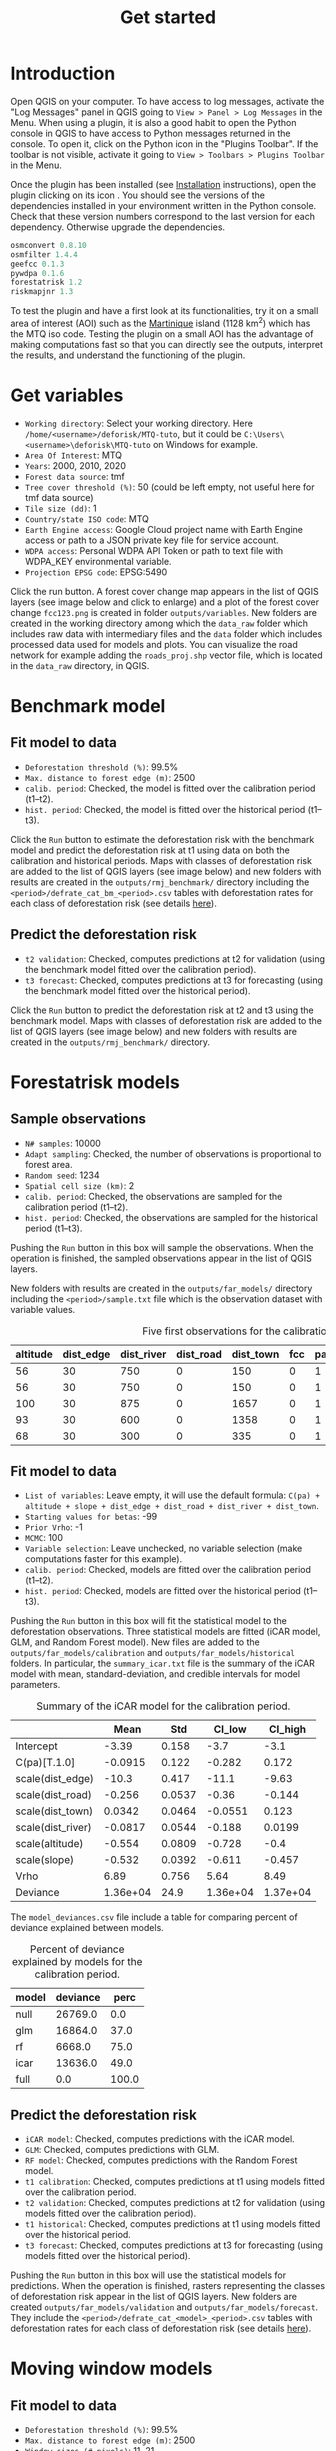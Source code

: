 #+title: Get started
#+author: Ghislain Vieilledent
#+options: title:t author:nil date:nil ^:{} toc:nil num:nil H:4

#+begin_export rst
..
    This get_started.rst file is automatically generated. Please do not
    modify it. If you want to make changes to this file, modify the
    get_started.org source file directly.
#+end_export

* Introduction

# The empty line before <br/> below is mandatory.
#+begin_export rst
.. |ico_py| image:: _static/icon_python_console_toolbar.png
  :class: no-scaled-link
.. |ico_deforisk| image:: _static/icon_deforisk_toolbar.png
  :class: no-scaled-link
.. |br| raw:: html

  <br/>
#+end_export

Open QGIS on your computer. To have access to log messages, activate the "Log Messages" panel in QGIS going to =View > Panel > Log Messages= in the Menu. When using a plugin, it is also a good habit to open the Python console in QGIS to have access to Python messages returned in the console. To open it, click on the Python icon @@rst:|ico_py|@@ in the "Plugins Toolbar". If the toolbar is not visible, activate it going to =View > Toolbars > Plugins Toolbar= in the Menu.

Once the plugin has been installed (see [[file:installation.html][Installation]] instructions), open the plugin clicking on its icon @@rst:|ico_deforisk|@@. You should see the versions of the dependencies installed in your environment written in the Python console. Check that these version numbers correspond to the last version for each dependency. Otherwise upgrade the dependencies.

#+begin_src python :results none :exports code
osmconvert 0.8.10
osmfilter 1.4.4
geefcc 0.1.3
pywdpa 0.1.6
forestatrisk 1.2
riskmapjnr 1.3
#+end_src

To test the plugin and have a first look at its functionalities, try it on a small area of interest (AOI) such as the [[https://en.wikipedia.org/wiki/Martinique][Martinique]] island (1128 km^{2}) which has the MTQ iso code. Testing the plugin on a small AOI has the advantage of making computations fast so that you can directly see the outputs, interpret the results, and understand the functioning of the plugin.

* Get variables

[[file:_static/get_started/interface-variables.png]]

# Newline
@@rst:|br|@@

- ~Working directory~: Select your working directory. Here ~/home/<username>/deforisk/MTQ-tuto~, but it could be ~C:\Users\<username>\deforisk\MTQ-tuto~ on Windows for example.
- ~Area Of Interest~: MTQ
- ~Years~: 2000, 2010, 2020
- ~Forest data source~: tmf
- ~Tree cover threshold (%)~: 50 (could be left empty, not useful here for tmf data source) 
- ~Tile size (dd)~: 1
- ~Country/state ISO code~: MTQ 
- ~Earth Engine access~: Google Cloud project name with Earth Engine access or path to a JSON private key file for service account.
- ~WDPA access~: Personal WDPA API Token or path to text file with WDPA_KEY environmental variable.
- ~Projection EPSG code~: EPSG:5490

Click the run button. A forest cover change map appears in the list of QGIS layers (see image below and click to enlarge) and a plot of the forest cover change ~fcc123.png~ is created in folder ~outputs/variables~. New folders are created in the working directory among which the ~data_raw~ folder which includes raw data with intermediary files and the ~data~ folder which includes processed data used for models and plots. You can visualize the road network for example adding the ~roads_proj.shp~ vector file, which is located in the ~data_raw~ directory, in QGIS.

#+attr_rst: :width 650px
[[file:_static/get_started/qgis-variables-results.png]]

* Benchmark model

[[file:_static/get_started/interface-benchmark.png]]

** Fit model to data

- ~Deforestation threshold (%)~: 99.5%
- ~Max. distance to forest edge (m)~: 2500
- ~calib. period~: Checked, the model is fitted over the calibration period (t1--t2).
- ~hist. period~: Checked, the model is fitted over the historical period (t1--t3).

Click the ~Run~ button to estimate the deforestation risk with the benchmark model and predict the deforestation risk at t1 using data on both the calibration and historical periods. Maps with classes of deforestation risk are added to the list of QGIS layers (see image below) and new folders with results are created in the ~outputs/rmj_benchmark/~ directory including the ~<period>/defrate_cat_bm_<period>.csv~ tables with deforestation rates for each class of deforestation risk (see details [[file:plugin_api.html#defrate-table][here]]).

** Predict the deforestation risk

- ~t2 validation~: Checked, computes predictions at t2 for validation (using the benchmark model fitted over the calibration period).
- ~t3 forecast~: Checked, computes predictions at t3 for forecasting (using the benchmark model fitted over the historical period).

Click the ~Run~ button to predict the deforestation risk at t2 and t3 using the benchmark model. Maps with classes of deforestation risk are added to the list of QGIS layers (see image below) and new folders with results are created in the ~outputs/rmj_benchmark/~ directory.

#+attr_rst: :width 650px
[[file:_static/get_started/qgis-benchmark-results.png]]

* Forestatrisk models

[[file:_static/get_started/interface-far.png]]

** Sample observations

- ~N# samples~: 10000
- ~Adapt sampling~: Checked, the number of observations is proportional to forest area.
- ~Random seed~: 1234
- ~Spatial cell size (km)~: 2
- ~calib. period~: Checked, the observations are sampled for the calibration period (t1--t2).
- ~hist. period~: Checked, the observations are sampled for the historical period (t1--t3).

Pushing the ~Run~ button in this box will sample the observations. When the operation is finished, the sampled observations appear in the list of QGIS layers.

#+attr_rst: :width 650px
[[file:_static/get_started/qgis-far-sample-results.png]]

# Newline
@@rst:|br|@@

New folders with results are created in the ~outputs/far_models/~ directory including the ~<period>/sample.txt~ file which is the observation dataset with variable values.

#+name: tab-observations
#+caption: Five first observations for the calibration period.
| altitude | dist_edge | dist_river | dist_road | dist_town | fcc | pa | slope |      X |       Y | cell |
|----------+-----------+------------+-----------+-----------+-----+----+-------+--------+---------+------|
|       56 |        30 |        750 |         0 |       150 |   0 |  1 |     6 | 700155 | 1645545 |   63 |
|       56 |        30 |        750 |         0 |       150 |   0 |  1 |     6 | 700185 | 1645545 |   63 |
|      100 |        30 |        875 |         0 |      1657 |   0 |  1 |     5 | 698265 | 1645425 |   62 |
|       93 |        30 |        600 |         0 |      1358 |   0 |  1 |     8 | 698565 | 1645425 |   62 |
|       68 |        30 |        300 |         0 |       335 |   0 |  1 |     7 | 699615 | 1645425 |   63 |

** Fit model to data

- ~List of variables~: Leave empty, it will use the default formula: ~C(pa) + altitude + slope + dist_edge + dist_road + dist_river + dist_town~.
- ~Starting values for betas~: -99
- ~Prior Vrho~: -1
- ~MCMC~: 100
- ~Variable selection~: Leave unchecked, no variable selection (make computations faster for this example).
- ~calib. period~: Checked, models are fitted over the calibration period (t1--t2).
- ~hist. period~: Checked, models are fitted over the historical period (t1--t3).

Pushing the ~Run~ button in this box will fit the statistical model to the deforestation observations. Three statistical models are fitted (iCAR model, GLM, and Random Forest model). New files are added to the ~outputs/far_models/calibration~ and ~outputs/far_models/historical~ folders. In particular, the ~summary_icar.txt~ file is the summary of the iCAR model with mean, standard-deviation, and credible intervals for model parameters.

#+name: tab-parameters
#+caption: Summary of the iCAR model for the calibration period.
|                   |     Mean |    Std |   CI_low |  CI_high |
|-------------------+----------+--------+----------+----------|
| Intercept         |    -3.39 |  0.158 |     -3.7 |     -3.1 |
| C(pa)[T.1.0]      |  -0.0915 |  0.122 |   -0.282 |    0.172 |
| scale(dist_edge)  |    -10.3 |  0.417 |    -11.1 |    -9.63 |
| scale(dist_road)  |   -0.256 | 0.0537 |    -0.36 |   -0.144 |
| scale(dist_town)  |   0.0342 | 0.0464 |  -0.0551 |    0.123 |
| scale(dist_river) |  -0.0817 | 0.0544 |   -0.188 |   0.0199 |
| scale(altitude)   |   -0.554 | 0.0809 |   -0.728 |     -0.4 |
| scale(slope)      |   -0.532 | 0.0392 |   -0.611 |   -0.457 |
| Vrho              |     6.89 |  0.756 |     5.64 |     8.49 |
| Deviance          | 1.36e+04 |   24.9 | 1.36e+04 | 1.37e+04 |

The ~model_deviances.csv~ file include a table for comparing percent of deviance explained between models.

#+name: tab-deviances
#+caption: Percent of deviance explained by models for the calibration period.
| model | deviance |  perc |
|-------+----------+-------|
| null  |  26769.0 |   0.0 |
| glm   |  16864.0 |  37.0 |
| rf    |   6668.0 |  75.0 |
| icar  |  13636.0 |  49.0 |
| full  |      0.0 | 100.0 |

** Predict the deforestation risk

- ~iCAR model~: Checked, computes predictions with the iCAR model.
- ~GLM~: Checked, computes predictions with GLM.
- ~RF model~: Checked, computes predictions with the Random Forest model.
- ~t1 calibration~: Checked, computes predictions at t1 using models fitted over the calibration period. 
- ~t2 validation~: Checked, computes predictions at t2 for validation (using models fitted over the calibration period).
- ~t1 historical~: Checked, computes predictions at t1 using models fitted over the historical period.
- ~t3 forecast~: Checked, computes predictions at t3 for forecasting (using models fitted over the historical period).

Pushing the ~Run~ button in this box will use the statistical models for predictions. When the operation is finished, rasters representing the classes of deforestation risk appear in the list of QGIS layers. New folders are created ~outputs/far_models/validation~ and ~outputs/far_models/forecast~. They include the ~<period>/defrate_cat_<model>_<period>.csv~ tables with deforestation rates for each class of deforestation risk (see details [[file:plugin_api.html#defrate-table][here]]).

#+attr_rst: :width 650px
[[file:_static/get_started/qgis-far-results.png]]

* Moving window models

[[file:_static/get_started/interface-mw.png]]

** Fit model to data

- ~Deforestation threshold (%)~: 99.5%
- ~Max. distance to forest edge (m)~: 2500
- ~Window sizes (# pixels)~: 11, 21
- ~calib. period~: Checked, the model is fitted over the calibration period (t1--t2).
- ~hist. period~: Checked, the model is fitted over the historical period (t1--t3).

Click the ~Run~ button to estimate the deforestation risk with the moving window model using data on both the calibration and historical periods. New folders with results are created in the ~outputs/rmj_moving_window/~ directory including the ~<period>/ldefrate_mw_<window_size>.tif~ raster file with local deforestation rates rescaled on [2, 65535].

** Predict the deforestation risk

- ~t2 validation~: Checked, computes predictions at t2 for validation (using the moving window model fitted over the calibration period).
- ~t3 forecast~: Checked, computes predictions at t3 for forecasting (using the moving window model fitted over the historical period).

Click the ~Run~ button to predict the deforestation risk at t2 and t3 using the moving window model. Maps with classes of deforestation risk are added to the list of QGIS layers (see image below) and new folders with results are created in the ~outputs/rmj_moving_window/~ directory, including the ~<period>/defrate_cat_mv_<window_size>_<period>.csv~ tables with deforestation rates for each class of deforestation risk (see details [[file:plugin_api.html#defrate-table][here]]).

#+attr_rst: :width 650px
[[file:_static/get_started/qgis-mw-results.png]]

* Validation

- ~Coarse grid cell size (# pixels)~: 50, 100
- ~iCAR model~: Checked, estimates the performance of the iCAR model.
- ~GLM~: Checked, estimates the performance of the GLM.
- ~RF model~: Checked, estimates the performance of the Random Forest model.
- ~MW model~: Checked, estimates the performance of the Moving Window models.
- ~calib. period~: Checked, estimates model performances for the calibration period (t1--t2).
- ~valid. period~: Checked, estimates model performances for the validation period (t2--t3).
- ~hist. period~: Checked, estimates model performances for the historical period (t1--t3).

Pushing the ~Run~ button in this box will compute the predicted deforested area in each grid cell for each model and each period selected and compare this value to the observed deforested area for the same grid cell and period.

New folders are created for each period: ~outputs/model_validation/<period>/figures~ and ~outputs/model_validation/<period>/tables~. Several output files are added to each folder including files ~figures/pred_obs_<model>_<period>_<cell_size>.png~ which show the plot of predicted vs. observed deforested area. The plot shows values of predicted and observed deforested area in each grid cell as points and the one-one line. The plot reports also the number of grid cells (or points), and the values of two of the performance indices: the $R^{2}$ and the MedAE.




* Conclusion
